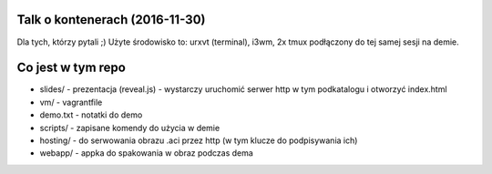 Talk o kontenerach (2016-11-30)
-------------------------------

Dla tych, którzy pytali ;) Użyte środowisko to: urxvt (terminal), i3wm,
2x tmux podłączony do tej samej sesji na demie.


Co jest w tym repo
------------------

- slides/ - prezentacja (reveal.js) - wystarczy uruchomić serwer http w tym
  podkatalogu i otworzyć index.html
- vm/ - vagrantfile
- demo.txt - notatki do demo
- scripts/ - zapisane komendy do użycia w demie
- hosting/ - do serwowania obrazu .aci przez http (w tym klucze do podpisywania ich)
- webapp/ - appka do spakowania w obraz podczas dema
